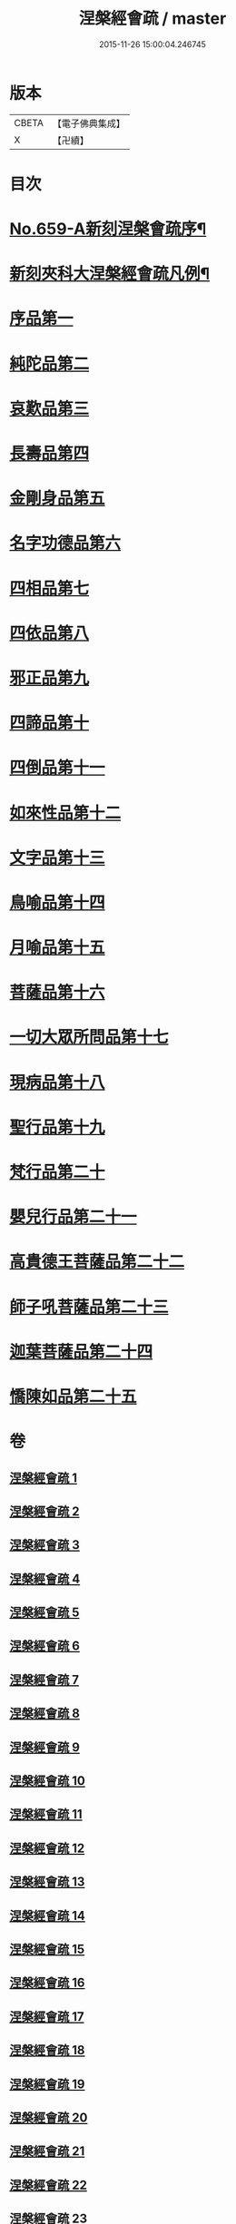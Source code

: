 #+TITLE: 涅槃經會疏 / master
#+DATE: 2015-11-26 15:00:04.246745
* 版本
 |     CBETA|【電子佛典集成】|
 |         X|【卍續】    |

* 目次
* [[file:KR6g0016_001.txt::001-0316b1][No.659-A新刻涅槃會疏序¶]]
* [[file:KR6g0016_001.txt::0316c7][新刻夾科大涅槃經會疏凡例¶]]
* [[file:KR6g0016_001.txt::0317c3][序品第一]]
* [[file:KR6g0016_002.txt::002-0339b2][純陀品第二]]
* [[file:KR6g0016_002.txt::0358b4][哀歎品第三]]
* [[file:KR6g0016_003.txt::003-0375a2][長壽品第四]]
* [[file:KR6g0016_003.txt::0389a22][金剛身品第五]]
* [[file:KR6g0016_003.txt::0395a17][名字功德品第六]]
* [[file:KR6g0016_004.txt::004-0396c8][四相品第七]]
* [[file:KR6g0016_006.txt::006-0419b2][四依品第八]]
* [[file:KR6g0016_007.txt::007-0434c11][邪正品第九]]
* [[file:KR6g0016_007.txt::0439c16][四諦品第十]]
* [[file:KR6g0016_007.txt::0441b21][四倒品第十一]]
* [[file:KR6g0016_008.txt::008-0442c10][如來性品第十二]]
* [[file:KR6g0016_008.txt::0460b15][文字品第十三]]
* [[file:KR6g0016_008.txt::0463b9][鳥喻品第十四]]
* [[file:KR6g0016_009.txt::009-0467c3][月喻品第十五]]
* [[file:KR6g0016_009.txt::0470c3][菩薩品第十六]]
* [[file:KR6g0016_010.txt::010-0484b17][一切大眾所問品第十七]]
* [[file:KR6g0016_010.txt::0493a7][現病品第十八]]
* [[file:KR6g0016_011.txt::011-0499b3][聖行品第十九]]
* [[file:KR6g0016_014.txt::014-0542b3][梵行品第二十]]
* [[file:KR6g0016_018.txt::0603b14][嬰兒行品第二十一]]
* [[file:KR6g0016_019.txt::019-0606a3][高貴德王菩薩品第二十二]]
* [[file:KR6g0016_025.txt::025-0675b3][師子吼菩薩品第二十三]]
* [[file:KR6g0016_031.txt::031-0753a3][迦葉菩薩品第二十四]]
* [[file:KR6g0016_035.txt::035-0822a5][憍陳如品第二十五]]
* 卷
** [[file:KR6g0016_001.txt][涅槃經會疏 1]]
** [[file:KR6g0016_002.txt][涅槃經會疏 2]]
** [[file:KR6g0016_003.txt][涅槃經會疏 3]]
** [[file:KR6g0016_004.txt][涅槃經會疏 4]]
** [[file:KR6g0016_005.txt][涅槃經會疏 5]]
** [[file:KR6g0016_006.txt][涅槃經會疏 6]]
** [[file:KR6g0016_007.txt][涅槃經會疏 7]]
** [[file:KR6g0016_008.txt][涅槃經會疏 8]]
** [[file:KR6g0016_009.txt][涅槃經會疏 9]]
** [[file:KR6g0016_010.txt][涅槃經會疏 10]]
** [[file:KR6g0016_011.txt][涅槃經會疏 11]]
** [[file:KR6g0016_012.txt][涅槃經會疏 12]]
** [[file:KR6g0016_013.txt][涅槃經會疏 13]]
** [[file:KR6g0016_014.txt][涅槃經會疏 14]]
** [[file:KR6g0016_015.txt][涅槃經會疏 15]]
** [[file:KR6g0016_016.txt][涅槃經會疏 16]]
** [[file:KR6g0016_017.txt][涅槃經會疏 17]]
** [[file:KR6g0016_018.txt][涅槃經會疏 18]]
** [[file:KR6g0016_019.txt][涅槃經會疏 19]]
** [[file:KR6g0016_020.txt][涅槃經會疏 20]]
** [[file:KR6g0016_021.txt][涅槃經會疏 21]]
** [[file:KR6g0016_022.txt][涅槃經會疏 22]]
** [[file:KR6g0016_023.txt][涅槃經會疏 23]]
** [[file:KR6g0016_024.txt][涅槃經會疏 24]]
** [[file:KR6g0016_025.txt][涅槃經會疏 25]]
** [[file:KR6g0016_026.txt][涅槃經會疏 26]]
** [[file:KR6g0016_027.txt][涅槃經會疏 27]]
** [[file:KR6g0016_028.txt][涅槃經會疏 28]]
** [[file:KR6g0016_029.txt][涅槃經會疏 29]]
** [[file:KR6g0016_030.txt][涅槃經會疏 30]]
** [[file:KR6g0016_031.txt][涅槃經會疏 31]]
** [[file:KR6g0016_032.txt][涅槃經會疏 32]]
** [[file:KR6g0016_033.txt][涅槃經會疏 33]]
** [[file:KR6g0016_034.txt][涅槃經會疏 34]]
** [[file:KR6g0016_035.txt][涅槃經會疏 35]]
** [[file:KR6g0016_036.txt][涅槃經會疏 36]]
